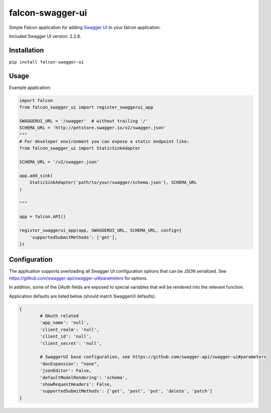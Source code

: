 falcon-swagger-ui
=================

Simple Falcon application for adding `Swagger UI`_ to your falcon
application.

Included Swagger UI version: 2.2.8.

Installation
------------

``pip install falcon-swagger-ui``

Usage
-----

Example application:

.. code:: python

    import falcon
    from falcon_swagger_ui import register_swaggerui_app

    SWAGGERUI_URL = '/swagger'  # without trailing '/'
    SCHEMA_URL = 'http://petstore.swagger.io/v2/swagger.json'
    """
    # For developer environment you can expose a static endpoint like:
    from falcon_swagger_ui import StaticSinkAdapter

    SCHEMA_URL = '/v2/swagger.json'

    app.add_sink(
        StaticSinkAdapter('path/to/your/swagger/schema.json'), SCHEMA_URL
    )

    """

    app = falcon.API()

    register_swaggerui_app(app, SWAGGERUI_URL, SCHEMA_URL, config={
        'supportedSubmitMethods': ['get'],
    })

Configuration
-------------

The application supports overloading all Swagger UI configuration
options that can be JSON serialized. See
https://github.com/swagger-api/swagger-ui#parameters for options.

In addition, some of the OAuth fields are exposed to special variables
that will be rendered into the relevant function.

Application defaults are listed below (should match SwaggerUI defaults).

.. code:: python

    {
            # OAuth related
            'app_name': 'null',
            'client_realm': 'null',
            'client_id': 'null',
            'client_secret': 'null',

            # SwaggerUI base configuration, see https://github.com/swagger-api/swagger-ui#parameters
            'docExpansion': "none",
            'jsonEditor': False,
            'defaultModelRendering': 'schema',
            'showRequestHeaders': False,
            'supportedSubmitMethods': ['get', 'post', 'put', 'delete', 'patch']
    }

.. _Swagger UI: https://github.com/swagger-api/swagger-ui
